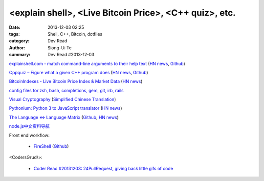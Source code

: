<explain shell>, <Live Bitcoin Price>, <C++ quiz>, etc.
#######################################################

:date: 2013-12-03 02:25
:tags: Shell, C++, Bitcoin, dotfiles
:category: Dev Read
:author: Siong-Ui Te
:summary: Dev Read #2013-12-03


`explainshell.com - match command-line arguments to their help text <http://explainshell.com/>`_
(`HN news <https://news.ycombinator.com/item?id=6834791>`__,
`Github <https://github.com/idank/explainshell>`__)

`Cppquiz – Figure what a given C++ program does <http://cppquiz.org/>`_
(`HN news <https://news.ycombinator.com/item?id=6835066>`__,
`Github <https://github.com/knatten/cppquiz>`__)

`BitcoinIndexes - Live Bitcoin Price Index & Market Data <http://live.bitcoinindex.es/>`_
(`HN news <https://news.ycombinator.com/item?id=6834710>`__)

`config files for zsh, bash, completions, gem, git, irb, rails <https://github.com/ryanb/dotfiles>`_

`Visual Cryptography <http://datagenetics.com/blog/november32013/index.html>`_
(`Simplified Chinese Translation <http://www.geekfan.net/4138/>`__)

`Pythonium: Python 3 to JavaScript translator <https://pypi.python.org/pypi/pythonium/0.4.5>`_
(`HN news <https://news.ycombinator.com/item?id=6837892>`__)

`The Language ⇔ Language Matrix <http://langlangmatrix.com/>`_
(`Github <https://github.com/tcr/langlangmatrix>`__,
`HN news <https://news.ycombinator.com/item?id=6838494>`__)

`node.js中文资料导航 <https://github.com/youyudehexie/node123>`_

Front end workflow:

  * `FireShell <http://getfireshell.com/>`_
    (`Github <https://github.com/toddmotto/fireshell>`__)

<CodersGrud/>:

  * `Coder Read #20131203: 24PullRequest, giving back little gifs of code <http://www.codersgrid.com/2013/12/03/coder-read-20131203-24pullrequest-giving-back-little-gifs-of-code/>`_

